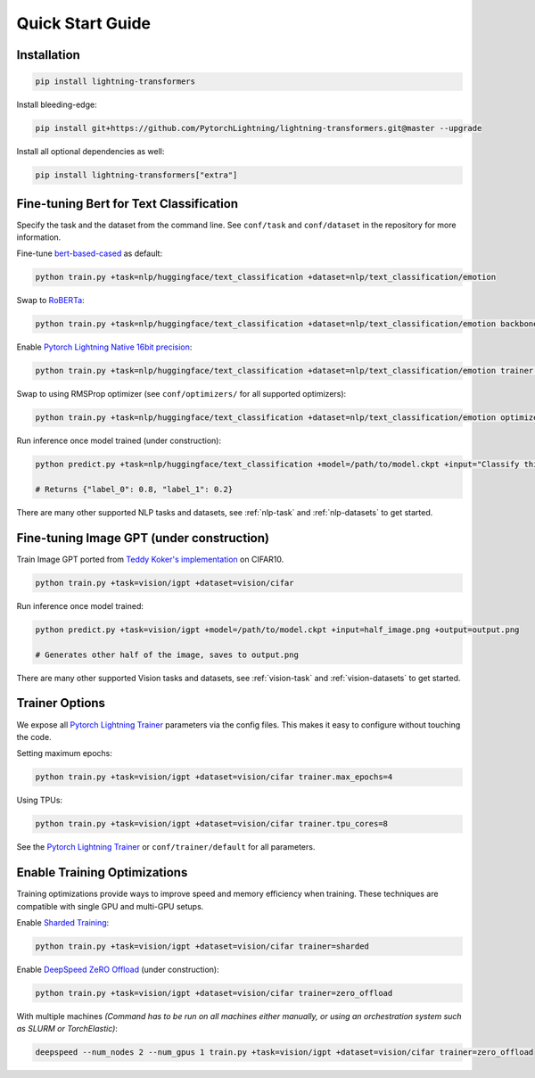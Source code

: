 Quick Start Guide
*****************

Installation
^^^^^^^^^^^^

.. code-block:: bash

   pip install lightning-transformers

Install bleeding-edge:

.. code-block:: bash

   pip install git+https://github.com/PytorchLightning/lightning-transformers.git@master --upgrade

Install all optional dependencies as well:

.. code-block:: bash

   pip install lightning-transformers["extra"]

Fine-tuning Bert for Text Classification
^^^^^^^^^^^^^^^^^^^^^^^^^^^^^^^^^^^^^^^^

Specify the task and the dataset from the command line.
See ``conf/task`` and ``conf/dataset`` in the repository for more information.

Fine-tune `bert-based-cased <https://huggingface.co/bert-base-cased>`_ as default:

.. code-block:: bash

   python train.py +task=nlp/huggingface/text_classification +dataset=nlp/text_classification/emotion

Swap to `RoBERTa <https://huggingface.co/roberta-base>`_:

.. code-block:: bash

   python train.py +task=nlp/huggingface/text_classification +dataset=nlp/text_classification/emotion backbone.pretrained_model_name_or_path=roberta-base

Enable `Pytorch Lightning Native 16bit precision <https://pytorch-lightning.readthedocs.io/en/latest/amp.html#gpu-16-bit>`_:

.. code-block:: bash

   python train.py +task=nlp/huggingface/text_classification +dataset=nlp/text_classification/emotion trainer.precision=16

Swap to using RMSProp optimizer (see ``conf/optimizers/`` for all supported optimizers):

.. code-block:: bash

   python train.py +task=nlp/huggingface/text_classification +dataset=nlp/text_classification/emotion optimizer=rmsprop

Run inference once model trained (under construction):

.. code-block:: bash

   python predict.py +task=nlp/huggingface/text_classification +model=/path/to/model.ckpt +input="Classify this sentence."

   # Returns {"label_0": 0.8, "label_1": 0.2}

There are many other supported NLP tasks and datasets, see :ref:`nlp-task` and :ref:`nlp-datasets` to get started.

Fine-tuning Image GPT (under construction)
^^^^^^^^^^^^^^^^^^^^^^^^^^^^^^^^^^^^^^^^^^

Train Image GPT ported from `Teddy Koker's implementation <https://github.com/teddykoker/image-gpt>`_ on CIFAR10.

.. code-block:: bash

   python train.py +task=vision/igpt +dataset=vision/cifar

Run inference once model trained:

.. code-block:: bash

   python predict.py +task=vision/igpt +model=/path/to/model.ckpt +input=half_image.png +output=output.png

   # Generates other half of the image, saves to output.png

There are many other supported Vision tasks and datasets, see :ref:`vision-task` and :ref:`vision-datasets` to get started.

Trainer Options
^^^^^^^^^^^^^^^

We expose all `Pytorch Lightning Trainer <https://pytorch-lightning.readthedocs.io/en/latest/trainer.html>`_ parameters via the config files. This makes it easy to configure without touching the code.

Setting maximum epochs:

.. code-block:: bash

    python train.py +task=vision/igpt +dataset=vision/cifar trainer.max_epochs=4

Using TPUs:

.. code-block:: bash

    python train.py +task=vision/igpt +dataset=vision/cifar trainer.tpu_cores=8

See the `Pytorch Lightning Trainer <https://pytorch-lightning.readthedocs.io/en/latest/trainer.html>`_  or ``conf/trainer/default`` for all parameters.

Enable Training Optimizations
^^^^^^^^^^^^^^^^^^^^^^^^^^^^^

Training optimizations provide ways to improve speed and memory efficiency when training. These techniques are compatible with single GPU and multi-GPU setups.

Enable `Sharded Training <https://pytorch-lightning.readthedocs.io/en/latest/multi_gpu.html#sharded-training>`_:

.. code-block:: bash

   python train.py +task=vision/igpt +dataset=vision/cifar trainer=sharded

Enable `DeepSpeed ZeRO Offload <https://pytorch-lightning.readthedocs.io/en/latest/multi_gpu.html#deepspeed>`_ (under construction):

.. code-block:: bash

   python train.py +task=vision/igpt +dataset=vision/cifar trainer=zero_offload

With multiple machines `(Command has to be run on all machines either manually, or using an orchestration system such as SLURM or TorchElastic)`:

.. code-block:: bash

   deepspeed --num_nodes 2 --num_gpus 1 train.py +task=vision/igpt +dataset=vision/cifar trainer=zero_offload
